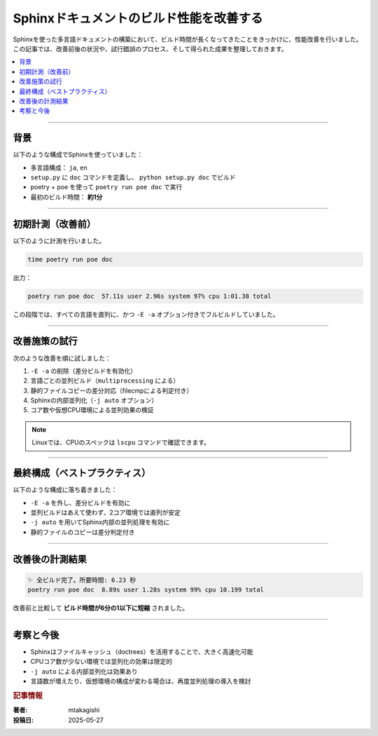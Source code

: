 .. post:: 2025-05-27
   :tags: Sphinx, performance, ビルド高速化, ablog, Linux, Python
   :category: sphinx
   :author: mtakagishi
   :language: ja

=========================================
Sphinxドキュメントのビルド性能を改善する
=========================================

Sphinxを使った多言語ドキュメントの構築において、ビルド時間が長くなってきたことをきっかけに、性能改善を行いました。この記事では、改善前後の状況や、試行錯誤のプロセス、そして得られた成果を整理しておきます。

.. contents::
   :local:
   :depth: 2

----

背景
====

以下のような構成でSphinxを使っていました：

- 多言語構成： ``ja``, ``en``
- ``setup.py`` に ``doc`` コマンドを定義し、 ``python setup.py doc`` でビルド
- poetry + poe を使って ``poetry run poe doc`` で実行
- 最初のビルド時間： **約1分**

----

初期計測（改善前）
===================

以下のように計測を行いました。

.. code-block:: bash

   time poetry run poe doc

出力：

.. code-block:: text

   poetry run poe doc  57.11s user 2.96s system 97% cpu 1:01.38 total

この段階では、すべての言語を直列に、かつ ``-E -a`` オプション付きでフルビルドしていました。

----

改善施策の試行
================

次のような改善を順に試しました：

1. ``-E -a`` の削除（差分ビルドを有効化）
2. 言語ごとの並列ビルド（``multiprocessing`` による）
3. 静的ファイルコピーの差分対応（filecmpによる判定付き）
4. Sphinxの内部並列化（``-j auto`` オプション）
5. コア数や仮想CPU環境による並列効果の検証


.. note::

   Linuxでは、CPUのスペックは ``lscpu`` コマンドで確認できます。

----

最終構成（ベストプラクティス）
=================================

以下のような構成に落ち着きました：

- ``-E -a`` を外し、差分ビルドを有効に
- 並列ビルドはあえて使わず、2コア環境では直列が安定
- ``-j auto`` を用いてSphinx内部の並列処理を有効に
- 静的ファイルのコピーは差分判定付き

----

改善後の計測結果
==================

.. code-block:: text

   ✨ 全ビルド完了。所要時間: 6.23 秒
   poetry run poe doc  8.89s user 1.28s system 99% cpu 10.199 total

改善前と比較して **ビルド時間が6分の1以下に短縮** されました。

----

考察と今後
==========

- Sphinxはファイルキャッシュ（doctrees）を活用することで、大きく高速化可能
- CPUコア数が少ない環境では並列化の効果は限定的
- ``-j auto`` による内部並列化は効果あり
- 言語数が増えたり、仮想環境の構成が変わる場合は、再度並列処理の導入を検討

.. rubric:: 記事情報

:著者: mtakagishi
:投稿日: 2025-05-27

